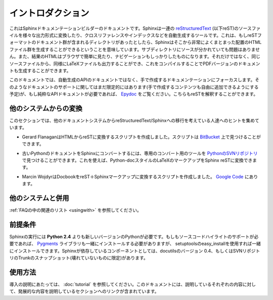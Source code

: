 .. Introduction
.. ============

イントロダクション
==================

.. This is the documentation for the Sphinx documentation builder.  Sphinx is a tool that translates a set of reStructuredText_ source files into various outputformats, automatically producing cross-references, indices etc.  That is, if you have a directory containing a bunch of reST-formatted documents (and possibly subdirectories of docs in there as well), Sphinx can generate a nicely-organized arrangement of HTML files (in some other directory) for easy browsing and navigation.  But from the same source, it can also generate a LaTeX file that you can compile into a PDF version of the documents.

これはSphinxドキュメンテーションビルダーのドキュメントです。Sphinxは一連の reStructuredText_ (以下reST)のソースファイルを様々な出力形式に変換したり、クロスリファレンスやインデックスなどを自動生成するツールです。これは、もしreSTフォーマットのドキュメント群が含まれるディレクトリがあったとしたら、Sphinxはそこから非常によくまとまった配置のHTMLファイル群を生成することができるということを意味しています。サブディレクトリにソースが分かれていても問題はありません。また、結果のHTMLはブラウザで簡単に見たり、ナビゲーションもしっかりしたものになります。それだけではなく、同じソースファイルから、同様にLaTeXファイルも出力することができ、これをコンパイルすることでPDFバージョンのドキュメントも生成することができます。

.. The focus is on hand-written documentation, rather than auto-generated API docs.Though there is limited support for that kind of docs as well (which is intendedto be freely mixed with hand-written content), if you need pure API docs have alook at `Epydoc <http://epydoc.sf.net/>`_, which also understands reST.

このドキュメントでは、自動生成のAPIのドキュメントではなく、手で作成するドキュメンテーションにフォーカスします。そのようなドキュメントのサポートに関してはまだ限定的にはあります(手で作成するコンテンツも自由に追加できるようにする予定)が、もし純粋なAPIドキュメントが必要であれば、 `Epydoc <http://epydoc.sf.net/>`_ をご覧ください。こちらもreSTを解釈することができます。

.. Conversion from other systems
.. -----------------------------

他のシステムからの変換
----------------------

.. This section is intended to collect helpful hints for those wanting to migrate to reStructuredText/Sphinx from other documentation systems.

このセクションでは、他のドキュメントシステムからreStructuredText/Sphinxへの移行を考えている人達へのヒントを集めています。

.. * Gerard Flanagan has written a script to convert pure HTML to reST; it can be found at `BitBucket <http://bitbucket.org/djerdo/musette/src/tip/musette/html/html2rest.py>`_.

* Gerard FlanaganはHTMLからreSTに変換するスクリプトを作成しました。スクリプトは `BitBucket <http://bitbucket.org/djerdo/musette/src/tip/musette/html/html2rest.py>`_ 上で見つけることができます。

.. * For converting the old Python docs to Sphinx, a converter was written which  can be found at `the Python SVN repository  <http://svn.python.org/projects/doctools/converter>`_.  It contains generic  code to convert Python-doc-style LaTeX markup to Sphinx reST.

* 古いPythonのドキュメントをSphinxにコンバートするには、専用のコンバート用のツールを `PythonのSVNリポジトリ <http://svn.python.org/projects/doctools/converter>`_ で見つけることができます。これを使えば、Python-docスタイルのLaTeXのマークアップをSphinx reSTに変換できます。

.. * Marcin Wojdyr has written a script to convert Docbook to reST with Sphinx
     markup; it is at `Google Code <http://code.google.com/p/db2rst/>`_.

* Marcin WojdyrはDocbookをreST＋Sphinxマークアップに変換するスクリプトを作成しました。 `Google Code <http://code.google.com/p/db2rst/>`_ にあります。

.. Use with other systems
   ----------------------

他のシステムと併用
------------------

.. See the :ref:`pertinent section in the FAQ list <usingwith>`.

:ref:`FAQの中の関連のリスト <usingwith>` を参照してください。




.. Prerequisites
.. -------------

前提条件
--------

.. Sphinx needs at least **Python 2.4** to run.  If you like to have source code highlighting support, you must also install the Pygments_ library, which you can do via setuptools' easy_install.  Sphinx should work with docutils version 0.4 or some (not broken) SVN trunk snapshot.

Sphinxの実行には **Python 2.4** よりも新しいバージョンのPythonが必要です。もしもソースコードハイライトのサポートが必要であれば、 Pygments_ ライブラリも一緒にインストールする必要がありますが、 setuptoolsのeasy_installを使用すれば一緒にインストールできます。Sphinxが依存しているコンポーネントとしては、docutilsのバージョン 0.4、もしくはSVNリポジトリのTrunkのスナップショット(壊れていないものに限定)があります。

.. _Pygments: http://pygments.org
.. _reStructuredText: http://docutils.sf.net/rst.html

.. Usage
   -----

使用方法
--------

.. See :doc:`tutorial` for an introduction.  It also contains links to more
   advanced sections in this manual for the topics it discusses.

導入の説明にあたっては、 :doc:`tutorial` を参照してください。このドキュメントには、説明しているそれぞれの内容に対して、発展的な内容を説明しているセクションへのリンクが含まれています。
